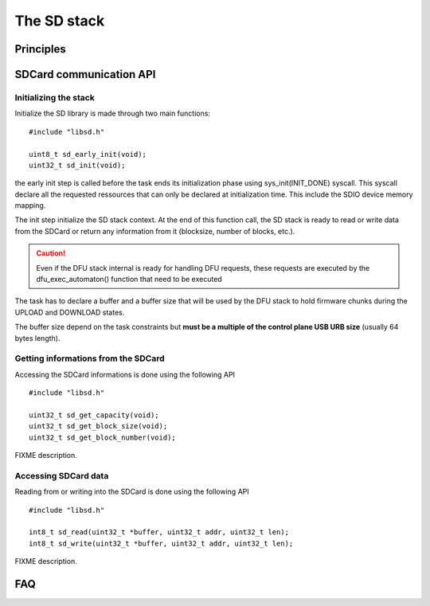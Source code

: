 The SD stack
============

Principles
----------


SDCard communication API
------------------------

Initializing the stack
^^^^^^^^^^^^^^^^^^^^^^

Initialize the SD library is made through two main functions::

   #include "libsd.h"

   uint8_t sd_early_init(void);
   uint32_t sd_init(void);


the early init step is called before the task ends its initialization phase
using sys_init(INIT_DONE) syscall.
This syscall declare all the requested ressources that can only be declared
at initialization time. This include the SDIO device memory mapping.

The init step initialize the SD stack context. At the end of this function
call, the SD stack is ready to read or write data from the SDCard or return
any information from it (blocksize, number of blocks, etc.).

.. caution::
   Even if the DFU stack internal is ready for handling DFU requests, these
   requests are executed by the dfu_exec_automaton() function that need to
   be executed

The task has to declare a buffer and a buffer size that will be used by the
DFU stack to hold firmware chunks during the UPLOAD and DOWNLOAD states.

The buffer size depend on the task constraints but **must be a multiple of
the control plane USB URB size** (usually 64 bytes length).

Getting informations from the SDCard
^^^^^^^^^^^^^^^^^^^^^^^^^^^^^^^^^^^^

Accessing the SDCard informations is done using the following API ::

   #include "libsd.h"

   uint32_t sd_get_capacity(void);
   uint32_t sd_get_block_size(void);
   uint32_t sd_get_block_number(void);


FIXME description.

Accessing SDCard data
^^^^^^^^^^^^^^^^^^^^^

Reading from or writing into the SDCard is done using the following API ::

   #include "libsd.h"

   int8_t sd_read(uint32_t *buffer, uint32_t addr, uint32_t len);
   int8_t sd_write(uint32_t *buffer, uint32_t addr, uint32_t len);


FIXME description.


FAQ
---



